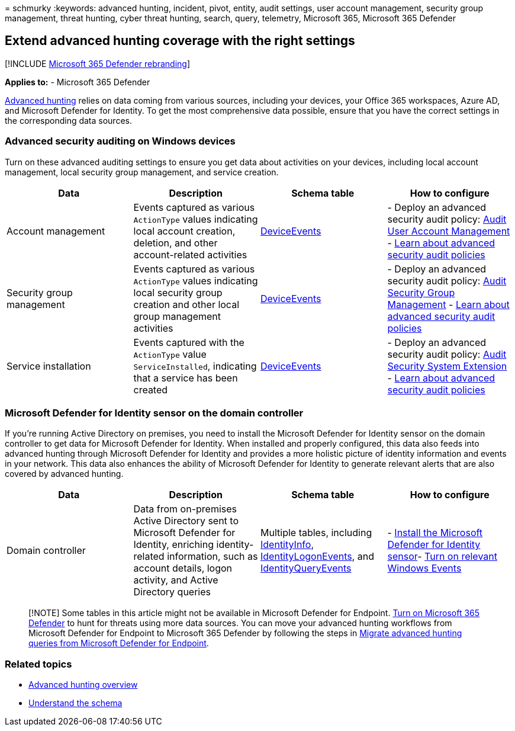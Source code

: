 = 
schmurky
:keywords: advanced hunting, incident, pivot, entity, audit settings,
user account management, security group management, threat hunting,
cyber threat hunting, search, query, telemetry, Microsoft 365, Microsoft
365 Defender

== Extend advanced hunting coverage with the right settings

{empty}[!INCLUDE link:../includes/microsoft-defender.md[Microsoft 365
Defender rebranding]]

*Applies to:* - Microsoft 365 Defender

link:advanced-hunting-overview.md[Advanced hunting] relies on data
coming from various sources, including your devices, your Office 365
workspaces, Azure AD, and Microsoft Defender for Identity. To get the
most comprehensive data possible, ensure that you have the correct
settings in the corresponding data sources.

=== Advanced security auditing on Windows devices

Turn on these advanced auditing settings to ensure you get data about
activities on your devices, including local account management, local
security group management, and service creation.

[width="100%",cols="25%,25%,25%,25%",options="header",]
|===
|Data |Description |Schema table |How to configure
|Account management |Events captured as various `ActionType` values
indicating local account creation, deletion, and other account-related
activities |link:advanced-hunting-deviceevents-table.md[DeviceEvents] |-
Deploy an advanced security audit policy:
link:/windows/security/threat-protection/auditing/audit-user-account-management[Audit
User Account Management] -
link:/windows/security/threat-protection/auditing/advanced-security-auditing[Learn
about advanced security audit policies]

|Security group management |Events captured as various `ActionType`
values indicating local security group creation and other local group
management activities
|link:advanced-hunting-deviceevents-table.md[DeviceEvents] |- Deploy an
advanced security audit policy:
link:/windows/security/threat-protection/auditing/audit-security-group-management[Audit
Security Group Management] -
link:/windows/security/threat-protection/auditing/advanced-security-auditing[Learn
about advanced security audit policies]

|Service installation |Events captured with the `ActionType` value
`ServiceInstalled`, indicating that a service has been created
|link:advanced-hunting-deviceevents-table.md[DeviceEvents] |- Deploy an
advanced security audit policy:
link:/windows/security/threat-protection/auditing/audit-security-system-extension[Audit
Security System Extension] -
link:/windows/security/threat-protection/auditing/advanced-security-auditing[Learn
about advanced security audit policies]
|===

=== Microsoft Defender for Identity sensor on the domain controller

If you’re running Active Directory on premises, you need to install the
Microsoft Defender for Identity sensor on the domain controller to get
data for Microsoft Defender for Identity. When installed and properly
configured, this data also feeds into advanced hunting through Microsoft
Defender for Identity and provides a more holistic picture of identity
information and events in your network. This data also enhances the
ability of Microsoft Defender for Identity to generate relevant alerts
that are also covered by advanced hunting.

[width="100%",cols="25%,25%,25%,25%",options="header",]
|===
|Data |Description |Schema table |How to configure
|Domain controller |Data from on-premises Active Directory sent to
Microsoft Defender for Identity, enriching identity-related information,
such as account details, logon activity, and Active Directory queries
|Multiple tables, including
link:advanced-hunting-identityinfo-table.md[IdentityInfo],
link:advanced-hunting-identitylogonevents-table.md[IdentityLogonEvents],
and
link:advanced-hunting-identityqueryevents-table.md[IdentityQueryEvents]
|- link:/azure-advanced-threat-protection/install-atp-step4[Install the
Microsoft Defender for Identity sensor]-
link:/azure-advanced-threat-protection/configure-event-collection[Turn
on relevant Windows Events]
|===

____
[!NOTE] Some tables in this article might not be available in Microsoft
Defender for Endpoint. link:m365d-enable.md[Turn on Microsoft 365
Defender] to hunt for threats using more data sources. You can move your
advanced hunting workflows from Microsoft Defender for Endpoint to
Microsoft 365 Defender by following the steps in
link:advanced-hunting-migrate-from-mde.md[Migrate advanced hunting
queries from Microsoft Defender for Endpoint].
____

=== Related topics

* link:advanced-hunting-overview.md[Advanced hunting overview]
* link:advanced-hunting-schema-tables.md[Understand the schema]
